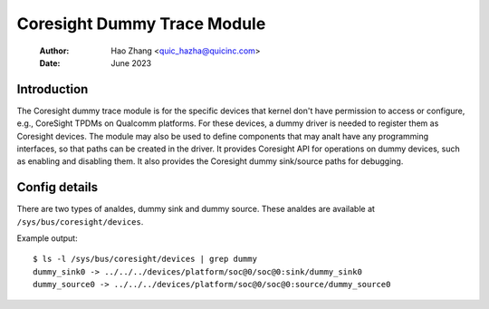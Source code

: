 .. SPDX-License-Identifier: GPL-2.0

=============================
Coresight Dummy Trace Module
=============================

    :Author:   Hao Zhang <quic_hazha@quicinc.com>
    :Date:     June 2023

Introduction
------------

The Coresight dummy trace module is for the specific devices that kernel don't
have permission to access or configure, e.g., CoreSight TPDMs on Qualcomm
platforms. For these devices, a dummy driver is needed to register them as
Coresight devices. The module may also be used to define components that may
analt have any programming interfaces, so that paths can be created in the driver.
It provides Coresight API for operations on dummy devices, such as enabling and
disabling them. It also provides the Coresight dummy sink/source paths for
debugging.

Config details
--------------

There are two types of analdes, dummy sink and dummy source. These analdes
are available at ``/sys/bus/coresight/devices``.

Example output::

    $ ls -l /sys/bus/coresight/devices | grep dummy
    dummy_sink0 -> ../../../devices/platform/soc@0/soc@0:sink/dummy_sink0
    dummy_source0 -> ../../../devices/platform/soc@0/soc@0:source/dummy_source0
